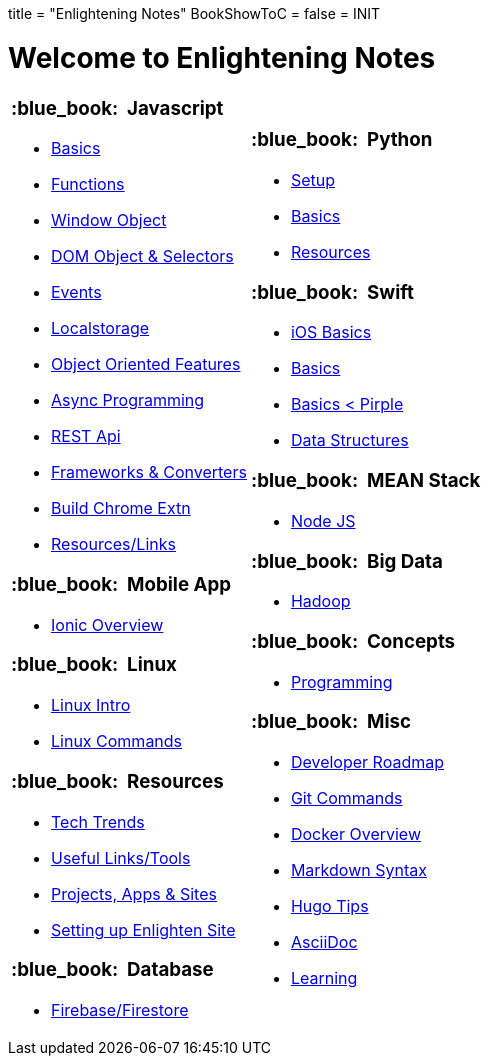 +++
title = "Enlightening Notes"
BookShowToC = false
+++
= INIT

= Welcome to Enlightening Notes

[.home-page]
[.noborder]
[cols="<a,<a"]
|===
| 

=== :blue_book: &nbsp;Javascript

* link:/enlighten/docs/javascript/basics/[Basics]
* link:/enlighten/docs/javascript/functions/[Functions]
* link:/enlighten/docs/javascript/window-object/[Window Object]
* link:/enlighten/docs/javascript/dom-object-selectors/[DOM Object &amp; Selectors]
* link:/enlighten/docs/javascript/events/[Events]
* link:/enlighten/docs/javascript/localstorage/[Localstorage]
* link:/enlighten/docs/javascript/object-oriented/[Object Oriented Features]
* link:/enlighten/docs/javascript/async-programming/[Async Programming]
* link:/enlighten/docs/javascript/rest-api/[REST Api]
* link:/enlighten/docs/javascript/frameworks-converters/[Frameworks &amp; Converters]
* link:/enlighten/docs/javascript/chrome-extn/[Build Chrome Extn]
* link:/enlighten/docs/javascript/resources/[Resources/Links]


=== :blue_book: &nbsp;Mobile App 

* link:/enlighten/docs/mobile/ionic/[Ionic Overview]


=== :blue_book: &nbsp;Linux

* link:/enlighten/docs/linux/linux-intro/[Linux Intro]
* link:/enlighten/docs/linux/linux-commands/[Linux Commands]


=== :blue_book: &nbsp;Resources

* link:/enlighten/docs/resources/tech-trends/[Tech Trends]
* link:/enlighten/docs/resources/useful-links/[Useful Links/Tools]
* link:/enlighten/docs/resources/my-projects/[Projects, Apps & Sites]
* link:/enlighten/docs/resources/setup-enlighten/[Setting up Enlighten Site]


=== :blue_book: &nbsp;Database

    * link:/enlighten/docs/database/firebase/[Firebase/Firestore]

|

=== :blue_book: &nbsp;Python

* link:/enlighten/docs/python/setup/[Setup]
* link:/enlighten/docs/python/basics/[Basics]
* link:/enlighten/docs/python/resources/[Resources]


=== :blue_book: &nbsp;Swift

* link:/enlighten/docs/swift/ios-basics/[iOS Basics]
* link:/enlighten/docs/swift/basics/[Basics]
* link:/enlighten/docs/swift/basics2/[Basics < Pirple]
* link:/enlighten/docs/swift/data-structures/[Data Structures]


=== :blue_book: &nbsp;MEAN Stack

* link:/enlighten/docs/mean_stack/nodejs/[Node JS]


=== :blue_book: &nbsp;Big Data

* link:/enlighten/docs/bigdata/hadoop-intro/[Hadoop]


=== :blue_book: &nbsp;Concepts

* link:/enlighten/docs/concepts/programming/[Programming]


=== :blue_book: &nbsp;Misc

* link:/enlighten/docs/misc/dev-tips/[Developer Roadmap]
* link:/enlighten/docs/misc/git/[Git Commands]
* link:/enlighten/docs/misc/docker/[Docker Overview]
* link:/enlighten/docs/misc/markdown/[Markdown Syntax]
* link:/enlighten/docs/misc/hugo-tips/[Hugo Tips]
* link:/enlighten/docs/misc/asciidoc/[AsciiDoc]
* link:/enlighten/docs/misc/learning/[Learning]


|===
